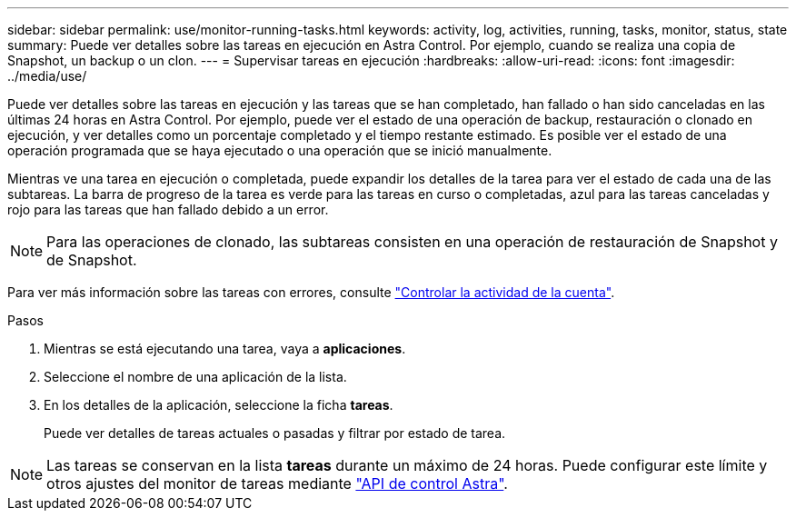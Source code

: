 ---
sidebar: sidebar 
permalink: use/monitor-running-tasks.html 
keywords: activity, log, activities, running, tasks, monitor, status, state 
summary: Puede ver detalles sobre las tareas en ejecución en Astra Control. Por ejemplo, cuando se realiza una copia de Snapshot, un backup o un clon. 
---
= Supervisar tareas en ejecución
:hardbreaks:
:allow-uri-read: 
:icons: font
:imagesdir: ../media/use/


[role="lead"]
Puede ver detalles sobre las tareas en ejecución y las tareas que se han completado, han fallado o han sido canceladas en las últimas 24 horas en Astra Control. Por ejemplo, puede ver el estado de una operación de backup, restauración o clonado en ejecución, y ver detalles como un porcentaje completado y el tiempo restante estimado. Es posible ver el estado de una operación programada que se haya ejecutado o una operación que se inició manualmente.

Mientras ve una tarea en ejecución o completada, puede expandir los detalles de la tarea para ver el estado de cada una de las subtareas. La barra de progreso de la tarea es verde para las tareas en curso o completadas, azul para las tareas canceladas y rojo para las tareas que han fallado debido a un error.


NOTE: Para las operaciones de clonado, las subtareas consisten en una operación de restauración de Snapshot y de Snapshot.

Para ver más información sobre las tareas con errores, consulte link:view-account-activity.html["Controlar la actividad de la cuenta"].

.Pasos
. Mientras se está ejecutando una tarea, vaya a *aplicaciones*.
. Seleccione el nombre de una aplicación de la lista.
. En los detalles de la aplicación, seleccione la ficha *tareas*.
+
Puede ver detalles de tareas actuales o pasadas y filtrar por estado de tarea.




NOTE: Las tareas se conservan en la lista *tareas* durante un máximo de 24 horas. Puede configurar este límite y otros ajustes del monitor de tareas mediante https://docs.netapp.com/us-en/astra-automation/["API de control Astra"^].
